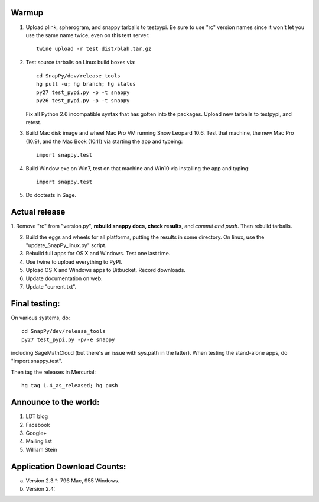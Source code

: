 Warmup
--------------

1. Upload plink, spherogram, and snappy tarballs to testpypi. Be sure
   to use "rc" version names since it won't let you use the same name
   twice, even on this test server::

     twine upload -r test dist/blah.tar.gz

2. Test source tarballs on Linux build boxes via::

     cd SnapPy/dev/release_tools
     hg pull -u; hg branch; hg status
     py27 test_pypi.py -p -t snappy
     py26 test_pypi.py -p -t snappy

   Fix all Python 2.6 incompatible syntax that has gotten into the
   packages.  Upload new tarballs to testpypi, and retest.  

3. Build Mac disk image and wheel Mac Pro VM running Snow Leopard
   10.6.  Test that machine, the new Mac Pro (10.9), and the Mac Book
   (10.11) via starting the app and typeing::

     import snappy.test

4. Build Window exe on Win7, test on that machine and Win10 via
   installing the app and typing::

     import snappy.test

5. Do doctests in Sage.  

Actual release
----------------------

1. Remove "rc" from "version.py", **rebuild snappy docs, check
results**, and *commit and push*.  Then rebuild tarballs.

2. Build the eggs and wheels for all platforms, putting the results in
   some directory.  On linux, use the "update_SnapPy_linux.py" script.

3. Rebuild full apps for OS X and Windows.  Test one last time.

4. Use twine to upload everything to PyPI.

5. Upload OS X and Windows apps to Bitbucket.  Record downloads. 

6. Update documentation on web.

7. Update "current.txt".


Final testing:
---------------------------

On various systems, do::

  cd SnapPy/dev/release_tools
  py27 test_pypi.py -p/-e snappy

including SageMathCloud (but there's an issue with sys.path in the
latter).  When testing the stand-alone apps, do "import snappy.test".

Then tag the releases in Mercurial::

  hg tag 1.4_as_released; hg push




Announce to the world:
---------------------------

1. LDT blog

2. Facebook

3. Google+

4. Mailing list

5. William Stein 


Application Download Counts:
-------------------------------------

a. Version 2.3.*: 796 Mac, 955 Windows.
b. Version 2.4: 


